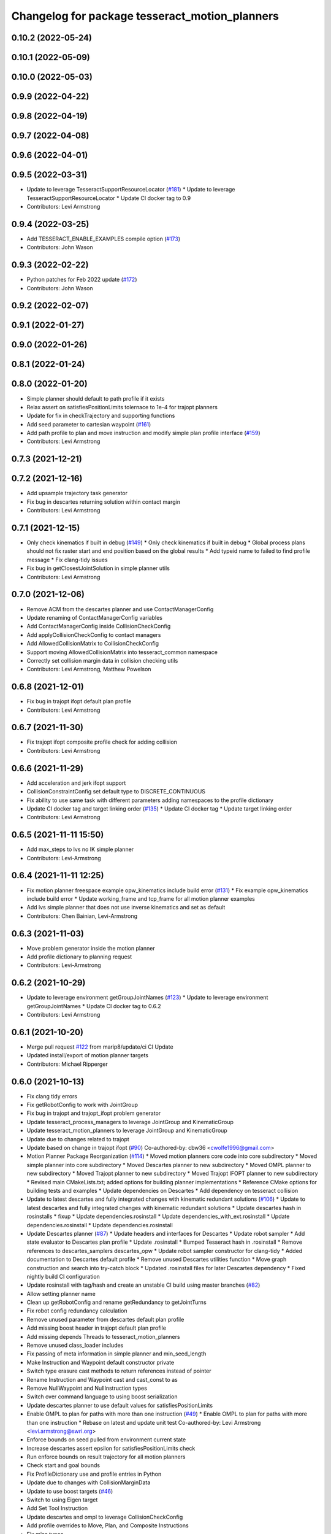 ^^^^^^^^^^^^^^^^^^^^^^^^^^^^^^^^^^^^^^^^^^^^^^^
Changelog for package tesseract_motion_planners
^^^^^^^^^^^^^^^^^^^^^^^^^^^^^^^^^^^^^^^^^^^^^^^

0.10.2 (2022-05-24)
-------------------

0.10.1 (2022-05-09)
-------------------

0.10.0 (2022-05-03)
-------------------

0.9.9 (2022-04-22)
------------------

0.9.8 (2022-04-19)
------------------

0.9.7 (2022-04-08)
------------------

0.9.6 (2022-04-01)
------------------

0.9.5 (2022-03-31)
------------------
* Update to leverage TesseractSupportResourceLocator (`#181 <https://github.com/tesseract-robotics/tesseract_planning/issues/181>`_)
  * Update to leverage TesseractSupportResourceLocator
  * Update CI docker tag to 0.9
* Contributors: Levi Armstrong

0.9.4 (2022-03-25)
------------------
* Add TESSERACT_ENABLE_EXAMPLES compile option (`#173 <https://github.com/tesseract-robotics/tesseract_planning/issues/173>`_)
* Contributors: John Wason

0.9.3 (2022-02-22)
------------------
* Python patches for Feb 2022 update (`#172 <https://github.com/tesseract-robotics/tesseract_planning/issues/172>`_)
* Contributors: John Wason

0.9.2 (2022-02-07)
------------------

0.9.1 (2022-01-27)
------------------

0.9.0 (2022-01-26)
------------------

0.8.1 (2022-01-24)
------------------

0.8.0 (2022-01-20)
------------------
* Simple planner should default to path profile if it exists
* Relax assert on satisfiesPositionLimits tolernace to 1e-4 for trajopt planners
* Update for fix in checkTrajectory and supporting functions
* Add seed parameter to cartesian waypoint (`#161 <https://github.com/tesseract-robotics/tesseract_planning/issues/161>`_)
* Add path profile to plan and move instruction and modify simple plan profile interface (`#159 <https://github.com/tesseract-robotics/tesseract_planning/issues/159>`_)
* Contributors: Levi Armstrong

0.7.3 (2021-12-21)
------------------

0.7.2 (2021-12-16)
------------------
* Add upsample trajectory task generator
* Fix bug in descartes returning solution within contact margin
* Contributors: Levi Armstrong

0.7.1 (2021-12-15)
------------------
* Only check kinematics if built in debug (`#149 <https://github.com/tesseract-robotics/tesseract_planning/issues/149>`_)
  * Only check kinematics if built in debug
  * Global process plans should not fix raster start and end position based on the global results
  * Add typeid name to failed to find profile message
  * Fix clang-tidy issues
* Fix bug in getClosestJointSolution in simple planner utils
* Contributors: Levi Armstrong

0.7.0 (2021-12-06)
------------------
* Remove ACM from the descartes planner and use ContactManagerConfig
* Update renaming of ContactManagerConfig variables
* Add ContactManagerConfig inside CollisionCheckConfig
* Add applyCollisionCheckConfig to contact managers
* Add AllowedCollisionMatrix to CollisionCheckConfig
* Support moving AllowedCollisionMatrix into tesseract_common namespace
* Correctly set collision margin data in collision checking utils
* Contributors: Levi Armstrong, Matthew Powelson

0.6.8 (2021-12-01)
------------------
* Fix bug in trajopt ifopt default plan profile
* Contributors: Levi Armstrong

0.6.7 (2021-11-30)
------------------
* Fix trajopt ifopt composite profile check for adding collision
* Contributors: Levi Armstrong

0.6.6 (2021-11-29)
------------------
* Add acceleration and jerk ifopt support
* CollisionConstraintConfig set default type to DISCRETE_CONTINUOUS
* Fix ability to use same task with different parameters adding namespaces to the profile dictionary
* Update CI docker tag and target linking order (`#135 <https://github.com/tesseract-robotics/tesseract_planning/issues/135>`_)
  * Update CI docker tag
  * Update target linking order
* Contributors: Levi Armstrong

0.6.5 (2021-11-11 15:50)
------------------------
* Add max_steps to lvs no IK simple planner
* Contributors: Levi-Armstrong

0.6.4 (2021-11-11 12:25)
------------------------
* Fix motion planner freespace example opw_kinematics include build error (`#131 <https://github.com/tesseract-robotics/tesseract_planning/issues/131>`_)
  * Fix example opw_kinematics include build error
  * Update working_frame and tcp_frame for all motion planner examples
* Add lvs simple planner that does not use inverse kinematics and set as default
* Contributors: Chen Bainian, Levi-Armstrong

0.6.3 (2021-11-03)
------------------
* Move problem generator inside the motion planner
* Add profile dictionary to planning request
* Contributors: Levi-Armstrong

0.6.2 (2021-10-29)
------------------
* Update to leverage environment getGroupJointNames (`#123 <https://github.com/tesseract-robotics/tesseract_planning/issues/123>`_)
  * Update to leverage environment getGroupJointNames
  * Update CI docker tag to 0.6.2
* Contributors: Levi Armstrong

0.6.1 (2021-10-20)
------------------
* Merge pull request `#122 <https://github.com/tesseract-robotics/tesseract_planning/issues/122>`_ from marip8/update/ci
  CI Update
* Updated install/export of motion planner targets
* Contributors: Michael Ripperger

0.6.0 (2021-10-13)
------------------
* Fix clang tidy errors
* Fix getRobotConfig to work with JointGroup
* Fix bug in trajopt and trajopt_ifopt problem generator
* Update tesseract_process_managers to leverage JointGroup and KinematicGroup
* Update tesseract_motion_planners to leverage JointGroup and KinematicGroup
* Update due to changes related to trajopt
* Update based on change in trajopt ifopt (`#90 <https://github.com/tesseract-robotics/tesseract_planning/issues/90>`_)
  Co-authored-by: cbw36 <cwolfe1996@gmail.com>
* Motion Planner Package Reorganization (`#114 <https://github.com/tesseract-robotics/tesseract_planning/issues/114>`_)
  * Moved motion planners core code into core subdirectory
  * Moved simple planner into core subdirectory
  * Moved Descartes planner to new subdirectory
  * Moved OMPL planner to new subdirectory
  * Moved Trajopt planner to new subdirectory
  * Moved Trajopt IFOPT planner to new subdirectory
  * Revised main CMakeLists.txt; added options for building planner implementations
  * Reference CMake options for building tests and examples
  * Update dependencies on Descartes
  * Add dependency on tesseract collision
* Update to latest descartes and fully integrated changes with kinematic redundant solutions (`#106 <https://github.com/tesseract-robotics/tesseract_planning/issues/106>`_)
  * Update to latest descartes and fully integrated changes with kinematic redundant solutions
  * Update descartes hash in rosinstalls
  * fixup
  * Update dependencies.rosinstall
  * Update dependencies_with_ext.rosinstall
  * Update dependencies.rosinstall
  * Update dependencies.rosinstall
* Update Descartes planner (`#87 <https://github.com/tesseract-robotics/tesseract_planning/issues/87>`_)
  * Update headers and interfaces for Descartes
  * Update robot sampler
  * Add state evaluator to Descartes plan profile
  * Update .rosinstall
  * Bumped Tesseract hash in .rosinstall
  * Remove references to descartes_samplers descartes_opw
  * Update robot sampler constructor for clang-tidy
  * Added documentation to Descartes default profile
  * Remove unused Descartes utilities function
  * Move graph construction and search into try-catch block
  * Updated .rosinstall files for later Descartes dependency
  * Fixed nightly build CI configuration
* Update rosinstall with tag/hash and create an unstable CI build using master branches (`#82 <https://github.com/tesseract-robotics/tesseract_planning/issues/82>`_)
* Allow setting planner name
* Clean up getRobotConfig and rename getRedundancy to getJointTurns
* Fix robot config redundancy calculation
* Remove unused parameter from descartes default plan profile
* Add missing boost header in trajopt default plan profile
* Add missing depends Threads to tesseract_motion_planners
* Remove unused class_loader includes
* Fix passing of meta information in simple planner and min_seed_length
* Make Instruction and Waypoint default constructor private
* Switch type erasure cast methods to return references instead of pointer
* Rename Instruction and Waypoint cast and cast_const to as
* Remove NullWaypoint and NullInstruction types
* Switch over command language to using boost serialization
* Update descartes planner to use default values for satisfiesPositionLimits
* Enable OMPL to plan for paths with more than one instruction (`#49 <https://github.com/tesseract-robotics/tesseract_planning/issues/49>`_)
  * Enable OMPL to plan for paths with more than one instruction
  * Rebase on latest and update unit test
  Co-authored-by: Levi Armstrong <levi.armstrong@swri.org>
* Enforce bounds on seed pulled from environment current state
* Increase descartes assert epsilon for satisfiesPositionLimits check
* Run enforce bounds on result trajectory for all motion planners
* Check start and goal bounds
* Fix ProfileDictionary use and profile entries in Python
* Update due to changes with CollisionMarginData
* Update to use boost targets (`#46 <https://github.com/tesseract-robotics/tesseract_planning/issues/46>`_)
* Switch to using Eigen target
* Add Set Tool Instruction
* Update descartes and ompl to leverage CollisionCheckConfig
* Add profile overrides to Move, Plan, and Composite Instructions
* Fix misc typos
* Fix toDelimitedFile unit test
* Add boost serialization for the command language along with unit tests
* Update robot config with new kinematics interface
* Update to new forward and inverse kinematics interface
* Update to latest tesseract_environment changes
* Add link directories for ompl to support windows
* Update cmake_common_scripts to ros_industrial_cmake_boilerplate
* Update to latest descartes_light
* Fixes to trajopt_ifopt planner
* Fix toleranced waypoints being added as "fixed" in trajopt planner
* Fix passing tolerances through Trajopt planner
* Switch tesseract descartes to use float by default
* Update due to changes in tesseract_visualization interface
* Remove setters and getters and make variable public in simple planner profiles
* Move step generator code into the profile classes
* Improve simple planner profiles to handle working frame
* Update packages package.xml to include buildtool_depend on cmake and exec_depend on catkin
* Add TrajOpt Ifopt planner (`#443 <https://github.com/tesseract-robotics/tesseract_planning/issues/443>`_)
* Update planners to use CollisionCheckConfig
* Update motion planners to account for Joint and State Waypoints unordered joints relative to kinematics
* Add support for external tcp attached to kinematic link
* Utilize  parameter in TrajOpt planner
* Update to use initialize_code_coverage() macro and compiler definition
* Extract package name and version from package.xml
* Get Robot Redundancy (`#486 <https://github.com/tesseract-robotics/tesseract_planning/issues/486>`_)
  Co-authored-by: Colin Lewis <ctlewis@swri.org>
  Co-authored-by: David Merz, Jr <david.merz@swri.org>
* Fix message in default ompl plan profile
* Update to clang-tidy version 10
* Make non-virtual-dtor errors
* Remove deprecated collision class methods and utility functions
* Python package updates for command language
* Make changes to better support python wrapping
* Remove tesseract package
* Add external tool center point support
* Add generateNaiveSeedGenerator function
* Add TrajOpt Solver Profile
* Clean up warnings related to setContactDistanceThreshold
* Fix bug in createCollisionTermInfo
* Update ProfileDictionary and add additional unit tests
* Update state sampler allocator function signature
* Add doxygen and a few bug fixes
* Make profiles and ProfileDictionary const
* Fix issue in lvs cart cart interpolation
* Restructure taskflow generators to support composition
* Add profile dictionary
* Create process planning server
* Add CollisionCheckConfig
* Fix bug in simple planner not resetting start waypoint
* fix lvs process flow and step calculation
* Add clone method to moiton planner base class
* Add vertex evaluator to descartes
* Fix constraint from error function in trajopt plan profile
* Move ManipulatorManager into Environment
* Add seed min length process generator and unit tests
* Update unit tests and fix lvs_interpolation
* Updated uses of fixed size interpolation to lvs interpolation
* Updated lvs tests to be more thorough
* Fix bug in trajopt default problem generator not getting composite profile correctly
* Fix SimplePlanner step generators to correctly set profile
* Add ProfileSwitchProcessGenerator
  This generator simply returns a value specified in the composite profile. This can be used to switch execution based on the profile
* Add utility for getting profiles (`#412 <https://github.com/tesseract-robotics/tesseract_planning/issues/412>`_)
* Enable tesseract_motion_planners build on windows
* Address console bridge issue `#91 <https://github.com/tesseract-robotics/tesseract_planning/issues/91>`_
* Fix to handle console_bridge target renaming in noetic
* Separate public and private compiler option and add back -mno-avx
* Add individual CI badges and Windows CI build
* Check validity of longest valid segment
* Add visibility control to all packages
* Update due to changes in descartes compound edge evaluator
* Remove inheritance of Eigen::VectorXd from Joint Waypoint
* Rename buffer_margin to safety_margin for consistency
* Change Tesseract findTCP to throw exception when not found and update planners to handle this exception
* Switch from Cast Continuous to Discrete Continuous
* Update default longest valid segment length
* Fix ompl default plan profile not setting planning time
* Fix descartes handeling of freespace plan types
* Add simple planner longest valid segment interpolation (`#385 <https://github.com/tesseract-robotics/tesseract_planning/issues/385>`_)
  Co-authored-by: Stevie Dale <steven.dale@swri.org>
* Update REP and ROP Kinematics along with ManipulatorInfo TCP support
* Add manipulator manager to support tracking changes in the future
* Add clang static analyzers
* Leverage cmake_common_scripts
* Clean up tesseract_process_managers and tesseract_motion_planners package
* Add motion planner serialization (`#356 <https://github.com/tesseract-robotics/tesseract_planning/issues/356>`_)
* Split command_language_utils into multiple files
* Add simple process manager and planner profile mapping
* Add BiTRRT Configurator
* Add debugging information when planning fails due to collisions
* Change OMPL default safety margin to 0.0
  This essentially removes the 0.025 inflation that was added previously.
* Fix const and indexing issue in tesseract planning
* Add support for velocity and acceleration limits
* Add discrete and continuous process generators
* remove dependency descartes_opw
* Add new JointWaypoint constructor and fix clang tidy errors
* Switch to using unique pointer for Process Generator
* Make command language utility function generic and move planner specific ones to motion planners package
* Get tesseract process managers working
* Improve support for state waypoint in simple motion planner
* Update tesseract_command_language and tesseract_motion_planners
* Make requested changes
* Remove unused header from motion planning example
* Add unit tests for fixed size assign position
* Update/Add examples to leverage ignition visualization
* Update motion planners to leverage new flatten utils and non-const getWaypoint
* Address requested changes
* Add missing SHARED to libraries
* Add skeleton unit test for fixed size assign position
* Update motion planner example
* Address todo's in tesseract_motion_planners
* Fix simple planner fixed size interpolate unit tests
* Handle multple solutions in fixed_size_interpolate.cpp
* Fix motion planners unit tests
* Bring back generateSeed, add readme, and add task validators
* tesseract_motion_planners: Alphabetize CMake targets
* Add SimpleMotionPlanner
  The simple planner is meant to be a tool for assigning values to the seed. The planner simply loops over all of the PlanInstructions and then calls the appropriate function from the profile. These functions do not depend on the seed, so this may be used to initialize the seed appropriately using e.g. linear interpolation.
* Replace position, velocity, etc in MoveInstruction with StateWaypoint
  This will allow us to change what the results of planners are without changing the MoveInstruction interface
* Add ManipulatorInfo to PlanInstruction
* Misc improvements and rebase fixes
  Modify examples so the complete successfully and clean some things
* Update Defaults and add ability to abort process
* Add missing include
* Add simple motion planning example using command language
* Fix ompl planner unit test
* Add missing license and warnings macro to files
* Switch setStartWaypoint to setStartInstruciton and update planners
* Fix descartes processing of results to handle freespace correctly
* Fix use of flatten functions and fix trajopt problem generator
* Tesseract_planning: Add data to request/response
* Move Flatten Utilities into tesseract_command_language
* Add option to include composites in results when flattening
* Tesseract planners: Make solve method const
* Simplify instruction class signature and utility functions
* Clang format
* Descartes planner: Copy solution into response
* Fix motion planner unit tests
* Fix trajopt and descartes missed merge issues
* Bug Fixes
* Refactor OMPL to use request/response
* Refactor Descartes to use request/response
* Refactor TrajOpt to use request/response
* Change how start waypoint is defined, now provided by CompositeInstruction
* Clang format
* Update OMPL planner to support cartesian waypoints and supporting unit tests
* Remove hybrid planners
* Add Flatten utility
* Improve descartes collision edge evaluator unit run time
* Clang-Format
* Update ompl to use new kinematics objects and fix clang-tidy
* Update descartes to only use new tesseract_kinematics objects
* Update OMPL to leverage command language
* Remove hybrid planners
* Working descartes unit tests with command language
* Working trajopt unit tests with command language
* Update generateSeed utility function for linear
* First pass at updating tesseract_motion_planners unit test with command language
* Move new planner profiles to tesseract_motion_planners
* Add tesseract_command_language package
* Added fixed timesteps to TrajOpt config
* Setting Active collision objects for the contact managers in trajopt motion planner
* Bugfix when OMPL simplifies down to two states and trajopt was assuming > 2, so segfaulting
* Add COLCON environment hooks to update ROS_PACKAGE_PATH
* Add Noetic CI Build (`#305 <https://github.com/tesseract-robotics/tesseract_planning/issues/305>`_)
  * Add Noetic CI build
  * remove redundant move
  * Add missing static_casts
  * remove more redundant moves
  * Another redundant move
  * Remove old header.
  * Add Python 3.8
  * Add Colcon environment hooks for Python packages
  * Bump tesseract_viewer_python required cmake version to 3.5.0
  * Add python version to tesseract_viewer_python
  * Source workspace before testing
  * Remove after script
  The tests are being run by colcon anyway
  Co-authored-by: Matthew Powelson <powelson.matthew@gmail.com>
* Add colcon.pkg files to all packages (`#303 <https://github.com/tesseract-robotics/tesseract_planning/issues/303>`_)
  * Add colcon.pkg files to all packages
  Addresses issue `#302 <https://github.com/tesseract-robotics/tesseract_planning/issues/302>`_ as discussed on rosdep issue 724.
  * tesseract_collision: Remove pluginlib workaround
  This is now handled in the tesseract_configure_package macro
  * Add benchmark to the xenial nightly build skip keys
* Rewrite of the srdf model class within tesseract (`#292 <https://github.com/tesseract-robotics/tesseract_planning/issues/292>`_)
  * Clean up SRDFModel and restructure
  * Add opw kinematic parsing to srdfmodel and update tesseract python
  * Fix SWIG Python data types in srdf_model.i
  * Add new construction method to joint waypoint type
  * Move SRDFModel OPWKinematicsParameters structure outside the class
  * Fix SWIG build error in sdf_model.i
  * Clang format and fix random number definition
  * Remove unsupported methods in TinyXML2 in Kinetic
  * Expose resource locator in tesseract object
  * Modify collision large dataset unit to print information
  * Break up srdf_model.cpp into smaller files and fix requested changes
  Co-authored-by: John Wason <wason@wasontech.com>
* Add ability to provided IsContactResultValid function in contact request.
  * Added special collision pairs for trajopt planner
  * Added capablities to allow negative special collision pairs to pass post-check
  * Removed commented code
  * Clang formatting
  * Removed unnecessary lines
  * Removed unused variables
  * Changed collision pairs to use safetyMarginData type
  * changed nullptr assignment
  * Moved negative collision checking into trajectoryValid function
  * Clang formatting
  * Fixed build test failing
  * Clean up
  * Fix clang-tidy errors
  Co-authored-by: Tyler Marr <tyler.marr@swri.org>
  Co-authored-by: Levi Armstrong <levi.armstrong@gmail.com>
* Store joint transforms in EnvState structure (`#265 <https://github.com/tesseract-robotics/tesseract_planning/issues/265>`_)
* Explictily instantiate Descartes Hybrid planner
  Indeed, this template is defined in a .cpp so it needs to have explicit
  instantiation, done for double and float
* Fix error message for samplers in Descartes
  It used to say that the number of waypoints was wrong
* Add code coverage macros and add code coverage to packages
* Configurable post-plan collision check (`#247 <https://github.com/tesseract-robotics/tesseract_planning/issues/247>`_)
  * Added trajectory validator class
  * Updated planner base class to use trajectory validator class
  * Updated planners to use trajectory validator class
  * Updated python interface
  * Updated OMPL TrajOpt unit test
  * Clang format
* Disable ompl trajopt hybrid unit test
* Adjust ompl trajopt hybrid unit test
* Modify hybrid ompl trajopt planner to set range on ompl planner
* Fix ompl kinetic unit tests
* Remove additional planners from the ompl unit tests
* Adjust ompl unit tests and add asserts
* Only add state collision validator when continuous_collision is false
* Add ompl glass up right example
* Move ompl constrained to its own config
* Use ompl state extractor to eigen and add state validator
* Update to use generic method for extracting data out of ompl state
* Add ability to add constraints to ompl planner
* Remove OMPL EST planner from the unit tests
* Adjust Departure Generator (`#228 <https://github.com/tesseract-robotics/tesseract_planning/issues/228>`_)
  * Adjust Departure Generator
  * Moving extension departure generator to separate file
  * Removing Whitespace to Appease Clang
  * Adding License to Extension Departure Generator
  * Adding License Text to tesseract_planning Files
  * Adding @briefs to the comment blocks at head of tesseract_planning files
* Update ompl trajopt hybrid test to only add collision as a constraint
* Use the ompl seed trajectory to set trajopt num_steps in hybrid planner
* Fix ompl unit tests
* Trajopt Planner: Set init data when using JOINT_INTERPOLATED
  Currently JOINT_INTERPOLATED is unusable since the data is not set.
* Add JOINT_WAYPOINT to fixed_steps list only if it isCritical
  Currently it treats any joint position waypoint as fixed which may not be the case depending on the coefficient
* Modify OMPL planner and config to accept multiple planner types
* Add ability to merge a SceneGraph into another one (`#219 <https://github.com/tesseract-robotics/tesseract_planning/issues/219>`_)
  * Allow to merge a SceneGraph into another one
  Needed to create prefixed copy operators for links and joints
  * Delete Link & Joint copy constructor / assignment
  This means a large refactoring of the codebase to remove all instances
  - Add some functions that take a Ptr as argument, to avoid having to
  move instances being pointed at
  - Add calls to std::move where appropriate
  - Modify the code to no longer use moved instances
  * Use std::move in tesseract_rosutils
  * Use std::move in tesseract_scene_graph unit tests
  * Use std::move in tesseract_motion_planners
  * Use std::move in tesseract_rviz
  * Use std::move in tesseract_examples
  * Update tesseract_python to support move semantics
  This requires the introduction of 3 changes:
  - In scene_graph, only bind Ptr versions
  - In environment, introduce custom wrappers that copy the incoming Ptr
  - In msg conversions, use a new macro type that moves the return value
  into a Ptr
  * Fix the clang-tidy warnings
  * Make adding of joints / links pointers protected
  This ensures that nobody can modify the scene graph once built
  This required a tiny hack in the URDF parser, we should upgrade the
  interface to unique pointers in the future.
  * Update documentation for addSceneGraph
  * Make name\_ a non-const member of Joint and Link
  * Fix tesseract_python to clone the links
  They can only be passed by pointer
  * Wrap <queue> include with ignore warnings macros
  * Use variables for joint & link names in tests
  This only concerns tesseract_environment_unit for now
  * Fix test: was using link after moving it
  Created a variable to hold the name, and use that instead of getName()
* Add eigen to package.xml
  and alphabetize the entries.
* Expose trajopt collision term use_weighted_sum
* Set collision cost safety margin buffer to zero by default
* Add safety_margin_buffer fields to Tesseract Trajopt planner objects
* Fix missed disabling ompl planner hybirdization when config param optimize set to true
* Restructure ompl to leverage config structures like the trajopt planner
* Add optimization capability for OMPL freespace planner
* Allow adding TrajOpt collision terms as both constraints and costs (`#210 <https://github.com/tesseract-robotics/tesseract_planning/issues/210>`_)
  * Add separate collisions terms for constraint and cost and expose in planner config
  * Add config structs for collision costs and constraints
  * Use 'enabled' instead of 'check'
  * Add missing license block
  * Clang format
  * Fix typo in license
  * Add swig wrapper for trajopt_collision_config.h
  * Add collision config members to Swig wrapper for default planner config
  * Fix collision enable/disable in tests
  * Update collision constraint def to new format
* Fix bug in descartes robot positioner sampler storing positioner limits as wrong type
* Change Eigen arguments that are passed by value to reference
* Fix bug in trajopt default config accessing nullptr
* Add useful operators to Joint and Cartesian Waypoints
* Make requested changes
* Update ompl freespace planner to use Parallel Plan with hybridization disabled
* Remove descrete collision check from ompl continuous motion validator
* Update to support trajopt new discrete continuous
* Update trajopt planner handling of fixed start and end states for collision
* Turned avoid singularity off by default
* Changed planner debug logging from debug to info
* Clang tidy updates
* Changed default waypoint constraint names
* Added avoid singularity to TrajOpt motion planner utils and default configuration
* Update due to changes in TrajOpt CollisionTerm supporting longest valid segment length
* Update motion planners post check to only use continuous contact checking
* Switch to using state solver in descartes edge evaluator and ompl motion validator
* Add descartes collision edge evaluator to descartes unit tests
* Update dates and add asserts
* Clang Formatting
* Add descartes collision edge evaluator
* Update checkTrajectory and supporting funtion to state solver and contact test type
* Add doxygen comment to contact_dist_threshold\_ member
* Add parameter to set DescartesCollision contact distance threshold
* Add processing of header files to clang-tidy
* Change how unit test are ran
* Set trajopt log level to Error to limit CI error log to long
* Fix ompl to obey collision safety margin
* Improve checkTrajectory, OMPL and TrajOpt planners by adding longest_valid_segment_fraction and longest_valid_segment_length
* Clang format
* Fix ompl planner response and verify final trajectory is collision free
* Address remaining compiler and clang tidy warnings
* Improve ompl handling of the number of output states
* Expose ability to set collision coeff in trajopt configs
* Add ability to add user defined trajopt constraint type and coeff
* Update based on Clang-Tidy
* Update based on Clang-Tidy and Clazy
* Fix issue with descartes pose sampler
* Update ompl trajopt hybrid planner to use new resoure locator api
* Use ResourceLocator class instead of ResourceLocatorFn (`#172 <https://github.com/tesseract-robotics/tesseract_planning/issues/172>`_)
  * Use Resource and ResourceLocator instead of locateResource function
  * More updates to use ResourceLocator
  * More updates to use ResourceLocator
  * Fix clang-format
  * Update Resource and ResourceLocator to use ROS Cpp style guidelines
  * Fix comments in resource_locator.cpp
  * Improve doxygen comments in resource.h and resource_locator.h
  * Clang format
* Added license to OMPL hybrid planner
* Added unit test for OMPL TrajOpt planner
* Added OMPL hybrid planner
* Add check in trajopt config for start joint waypoint not matching seed trajectory start
* Adjust for joint waypoint joint name order
* Add name to tesseract trajopt planner constraint from error function
* Update trajopt planner to use trajopt UserDefinedTermInfo for error functions
* OMPL Planner Simplification (`#160 <https://github.com/tesseract-robotics/tesseract_planning/issues/160>`_)
  * Updated OMPL config structure
  * Updated OMPL unit to use typed test to test all OMPL planners
  * Clang format
  * Reorganized collision checking logic
  * Added optional interpolation parameter to OMPL config
  * Turned off continuous collision checking, added interpolation, and increased planning time in OMPL test
* Trajopt Planner: Switch setConfiguration to pass shared_ptr by value
  When passed by reference, calling clear on the planner also clears the config that was passed in. If it is by reference, you will just be setting the planners config to nullptr not the original.
* Exposes joint weighting in trajopt default configuration
* Add iterators to process segment definition class
* Trajopt Planner: Expose QP Solver selection
* Allow is_valid nullptr for descartes samplers
* Fix casting of float array to Eigen VectorXd in descartes_collision.hpp
* Add constraint from error function option to the trajopt default config
* Add cmake macros to simplify cmake files
* Use GTest named targets instead of lib and include
  ${GTEST_BOTH_LIBRARIES} becomes GTest::GTest and GTest::Main
  GTEST_INCLUDE_DIRS is no longer needed
* Rename class and document new code
* Add descartes sampler for a single manipulator
* Switch to using descartes samplers for railed and positioner systems
* Add descartes collision, railed kinematics and positioner kinematics
* Updated planner inheritance; added licenses; changed header include symbols
* Merged TrajOpt planner config base with planner config
* Clang formatting
* Added check for joint waypoint in first or last position for default TrajOpt planner config
* Updated trajopt motion planner test
* Updated Descartes hybrid planner with new configuration classes
* Removed TrajOpt array and freespace planners
* Created TrajOpt configuration classes and utilities
* Created TrajOpt planner configuration abstract base class with a method to create a TrajOptProb. Updated the TrajOpt motion planner to utilize the base configuration class
* delete unused #include <ros/console.h>
* Add ctest output log
* Fix ctest verbose output
* Updated TrajOpt planner unit test
* Clang formatting
* Updates to generators and examples to utilize cartesian pose getParentTransform method
* Updated Cartesian waypoint to hold a link relative to which its transformation is relative
* Updated joint toleranced waypoint to inherit from joint waypoint
* Clean up urdfdom references
* Add AVX warning when compiling with non-GNU compiler
* Add -mno-avx as compile option to fix Eigen Alignment Issues
* Descartes_tesseract_kinematics: Add license and harmonizeTowardsZero
* Add DescartesTesseractKinematics wrapper
  This adds a wrapper for a TesseractKinematics object such that it can be used with Descartes. It has currently only been tested with the default KDL kinematics
* Add addition doxygen, unit tests, and clang format  addressing PR comments
* Add discrete checking to ompl continuous motion validator to catch self collisions
* clang format
* Add descartes motion planner unit test
* Add num_threads to descartes config and remove use of ROS_ERROR for descartes planner
* ompl freespace check start and end position for collision
* Add isValid check in continuous and discrete motion validators
* Add discrete motion validator and cache contact managers in validators
* Update ompl freespace planner to use OMPL OptimizePlan
* Fix compiler warnings in waypoint.h
* Add license to new ompl files and add doxygen
* Add ompl planner specific setting and fix naming
* Switch to use Valid State Sampler to avoid cloning contact manager for every isValid check
* Update OMPL planner to planner interface
* Clang format
* Changed logic to fail if optimizer does not converge
* Updated planners to implement changed in base class solve method
* Updated motion planner base class solve method to take optional verbosity argument
* Add succeeded waypoints and failed waypoints to PlannerResponse
* clang format
* Update to allow null collision interface for descartes planner
* Fix descartes config struct
* Add JointTrajectory structure
* Update waypoint types with constructors and setters and getters
* Clean up descartes planner
* Update planners to use status code and add descartes planner and descartes-trajopt hybrid planner
* Correct planners to fill out response when not configured
* Add TrajOpt Planner unit tests
  These tests test the TrajOptArrayPlanner and the TrajOptFreespacePlanner. They primarily check that the correct types
  of costs and constraints are added when the flags like smooth_velocity are specified. However they are not foolproof.
  They only check that at least one term of the correct type is in the cost or constraint vector. If there should be
  more than one, then it might not be caught. This could be improved in the future, but it is better than nothing.
  Additional features that could be tested in the future
  * Configuration costs added correctly
  * Intermediate waypoints added correctly to freespace
  * coeffs set correctly
  * init info is set correctly
  * Seed trajectory is set correctly
  * callbacks are added correctly
  * Number of steps are obeyed for freespace
  * continuous collision checking flag set correctly
* Add dependencies for tests on package libraries
* Fix clang warnings
* Update rosdep keys in package.xml
* Clange format version 8
* Unify shared pointer definition and switch typedef to using
* Create process planning package (`#16 <https://github.com/tesseract-robotics/tesseract_planning/issues/16>`_)
  * added the tesseract_process_planning package
  * added the conversions header to the tesseract_rosutils package
  * added the improvements made by @mpowelson to the process definition methods
  * renamed tesseract_process_planning to ...planners for consistency
  * reinstated previous dependencies in cmake file
  * corrected namespaces and header guards
  * renamed some directories in tesseract_process_planners and documented a base class
  * renamed tesseract_planners to tesseract_motion_planners
  * renamed the base class BasicPlanner to MotionPlanner
  * renamed from_home field to from_start
  * improvements to the tesseract MotionPlanner interface and trajopt derived classes
  * removed the const attribute from all the solve(...) methods
  * Clean up cmake add missed renaming from tesseract_planners to tesseract_motion_planners
* Contributors: Colin Lewis, DavidMerzJr, Hervé Audren, John Wason, Joseph Schornak, Josh Langsfeld, Levi Armstrong, Levi-Armstrong, Marco Bassa, Matthew Powelson, Michael Ripperger, Patrick Beeson, Tyler Marr, marrts, mpowelson, mripperger
